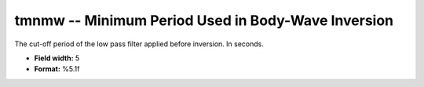 .. _css3.0-tmnmw_attributes:

**tmnmw** -- Minimum Period Used in Body-Wave Inversion
-------------------------------------------------------

The cut-off period of the low pass filter applied before
inversion.  In seconds.

* **Field width:** 5
* **Format:** %5.1f
